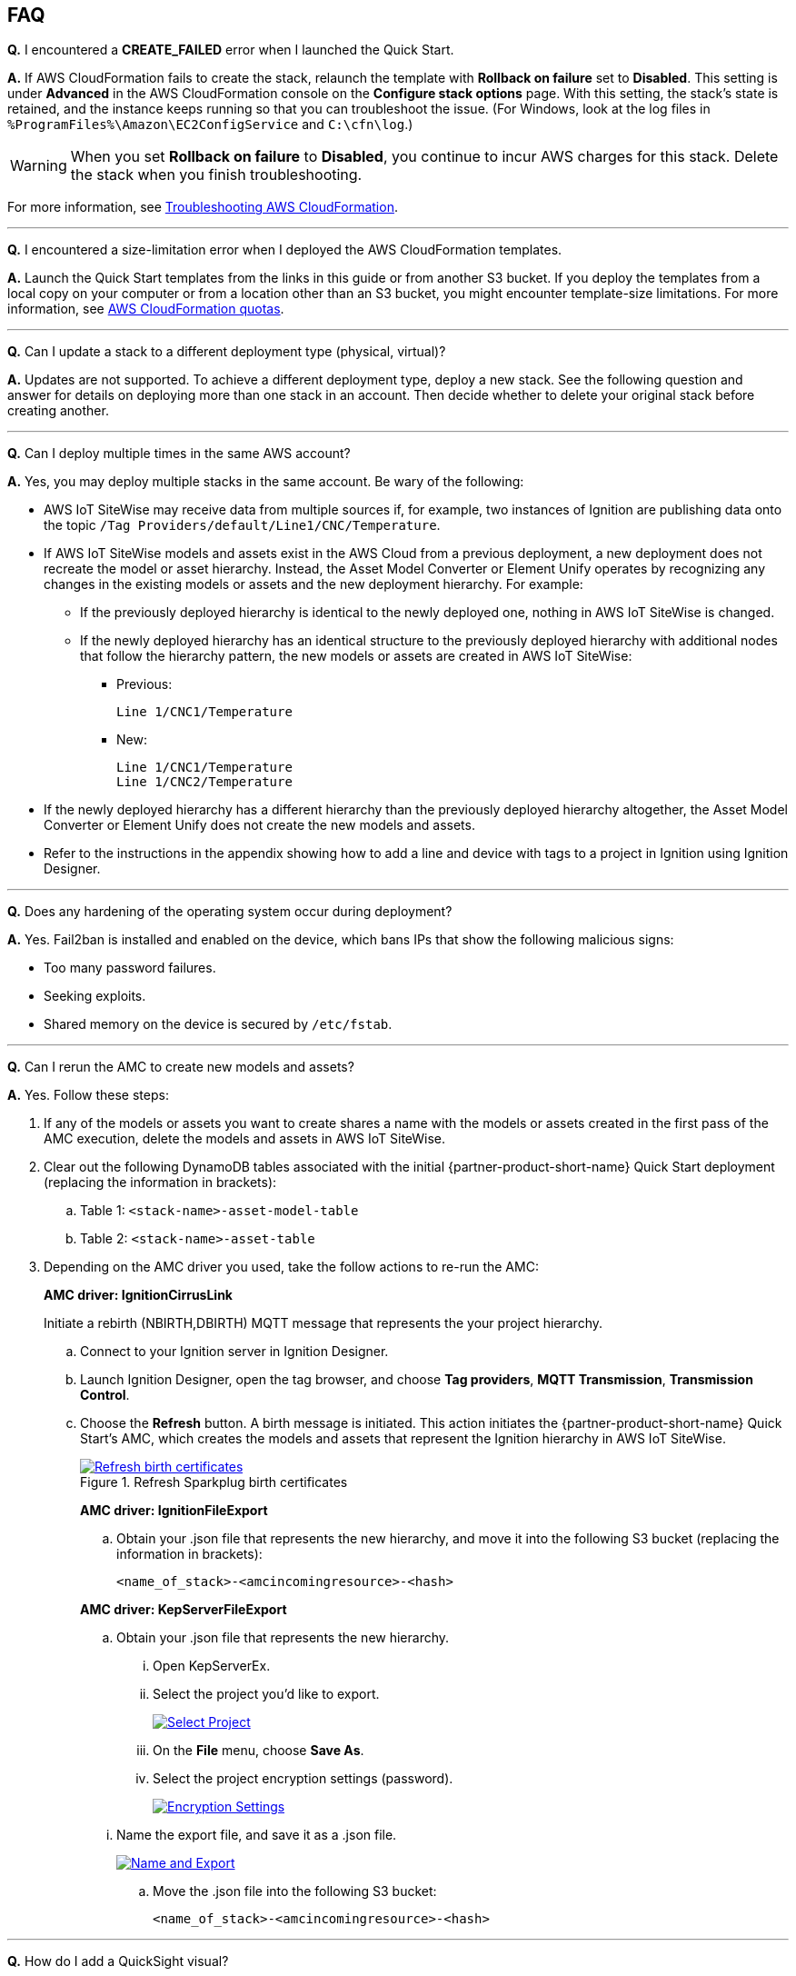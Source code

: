 // Add any tips or answers to anticipated questions. This could include the following troubleshooting information. If you don't have any other Q&A to add, change "FAQ" to "Troubleshooting."

//
//faq_troubleshooting_virtual.adoc
//faq_troubleshooting_physical_greenfield.adoc
//faq_troubleshooting_physical_greenfield.adoc

:xrefstyle: short

== FAQ

*Q.* I encountered a *CREATE_FAILED* error when I launched the Quick Start.

*A.* If AWS CloudFormation fails to create the stack, relaunch the template with *Rollback on failure* set to *Disabled*. This setting is under *Advanced* in the AWS CloudFormation console on the *Configure stack options* page. With this setting, the stack's state is retained, and the instance keeps running so that you can troubleshoot the issue. (For Windows, look at the log files in `%ProgramFiles%\Amazon\EC2ConfigService` and `C:\cfn\log`.)
// If you're deploying on Linux instances, provide the location for log files on Linux, or omit this sentence.

WARNING: When you set *Rollback on failure* to *Disabled*, you continue to incur AWS charges for this stack. Delete the stack when you finish troubleshooting.

For more information, see https://docs.aws.amazon.com/AWSCloudFormation/latest/UserGuide/troubleshooting.html[Troubleshooting AWS CloudFormation^].

'''
*Q.* I encountered a size-limitation error when I deployed the AWS CloudFormation templates.

*A.* Launch the Quick Start templates from the links in this guide or from another S3 bucket. If you deploy the templates from a local copy on your computer or from a location other than an S3 bucket, you might encounter template-size limitations. For more information, see http://docs.aws.amazon.com/AWSCloudFormation/latest/UserGuide/cloudformation-limits.html[AWS CloudFormation quotas^].

'''
*Q.* Can I update a stack to a different deployment type (physical, virtual)? 

*A.* Updates are not supported. To achieve a different deployment type, deploy a new stack. See the following question and answer for details on deploying more than one stack in an account. Then decide whether to delete your original stack before creating another.

'''
*Q.* Can I deploy multiple times in the same AWS account? 

*A.* Yes, you may deploy multiple stacks in the same account. Be wary of the following: 

* AWS IoT SiteWise may receive data from multiple sources if, for example, two instances of Ignition are publishing data onto the topic `/Tag Providers/default/Line1/CNC/Temperature`.

* If AWS IoT SiteWise models and assets exist in the AWS Cloud from a previous deployment, a new deployment does not recreate the model or asset hierarchy. Instead, the Asset Model Converter or Element Unify operates by recognizing any changes in the existing models or assets and the new deployment hierarchy. For example: 
** If the previously deployed hierarchy is identical to the newly deployed one, nothing in AWS IoT SiteWise is changed.

** If the newly deployed hierarchy has an identical structure to the previously deployed hierarchy with additional nodes that follow the hierarchy pattern, the new models or assets are created in AWS IoT SiteWise:
*** Previous:
 
 Line 1/CNC1/Temperature

*** New:

 Line 1/CNC1/Temperature
 Line 1/CNC2/Temperature

* If the newly deployed hierarchy has a different hierarchy than the previously deployed hierarchy altogether, the Asset Model Converter or Element Unify does not create the new models and assets.
* Refer to the instructions in the appendix showing how to add a line and device with tags to a project in Ignition using Ignition Designer.

//TODO Shivansh, The above answer assumes an AMC deployment. Please update this answer to address Element Unify too. Done

//TODO Shivansh, Please review the whole FAQ section and adapt other answers for Element Unify wherever needed.- Done

'''
*Q.* Does any hardening of the operating system occur during deployment? 

*A.* Yes. Fail2ban is installed and enabled on the device, which bans IPs that show the following malicious signs: 

* Too many password failures.
* Seeking exploits.
* Shared memory on the device is secured by `/etc/fstab`.

'''
*Q.* Can I rerun the AMC to create new models and assets? 

*A.* Yes. Follow these steps:

. If any of the models or assets you want to create shares a name with the models or assets created in the first pass of the AMC execution, delete the models and assets in AWS IoT SiteWise.
. Clear out the following DynamoDB tables associated with the initial {partner-product-short-name} Quick Start deployment (replacing the information in brackets):
.. Table 1: `<stack-name>-asset-model-table`
.. Table 2: `<stack-name>-asset-table`

. Depending on the AMC driver you used, take the follow actions to re-run the AMC: 
+
*AMC driver: IgnitionCirrusLink*
+
Initiate a rebirth (NBIRTH,DBIRTH) MQTT message that represents the your project hierarchy.
+
.. Connect to your Ignition server in Ignition Designer.
.. Launch Ignition Designer, open the tag browser, and choose *Tag providers*, *MQTT Transmission*, *Transmission Control*. 
.. Choose the *Refresh* button. A birth message is initiated. This action initiates the {partner-product-short-name} Quick Start's AMC, which creates the models and assets that represent the Ignition hierarchy in AWS IoT SiteWise. 
+
.Refresh Sparkplug birth certificates
[link=images/RefreshBirthCertificates.png]
image::../images/RefreshBirthCertificates.png[Refresh birth certificates]
+
--
*AMC driver: IgnitionFileExport*

.. Obtain your .json file that represents the new hierarchy, and move it into the following S3 bucket (replacing the information in brackets):
+
`<name_of_stack>-<amcincomingresource>-<hash>`

*AMC driver: KepServerFileExport*

.. Obtain your .json file that represents the new hierarchy.

... Open KepServerEx.
... Select the project you'd like to export.
+
[link=images/SelectProject.png]
image::../images/SelectProject.png[Select Project]

... On the *File* menu, choose *Save As*.

... Select the project encryption settings (password).
+
[link=images/EncryptionSettings.png]
image::../images/EncryptionSettings.png[Encryption Settings]

//TODO Shivansh, Do you see value in the above screenshot for a tech-savvy customer? This seems like an image we could delete. Please review all the remaining screenshots in the guide, and delete any that simply illustrate UI elements that will be obvious in the moment. - These UIs are dense and during training PSAs have found people making mistakes without the screenshots. Images adds visual cues that help avoid those mistakes.

//TODO Shivansh, Please remove all unused .png files from the repo. Done.

... Name the export file, and save it as a .json file.
+
[link=images/NameAndExport.png]
image::../images/NameAndExport.png[Name and Export]

.. Move the .json file into the following S3 bucket:
+
`<name_of_stack>-<amcincomingresource>-<hash>`
--

'''
*Q.*
How do I add a QuickSight visual?

*A.*
You may create Amazon QuickSight visuals for the data that is put in the S3 bucket by the Kinesis Data Firehose. Before you create these visuals, complete the following prerequisite steps:

Prerequisites:

. Sign in to the AWS Management Console, and open the QuickSight service console.
.. If you have not previously used QuickSight, you are prompted to grant access to QuickSight. See https://docs.aws.amazon.com/quicksight/latest/user/getting-started.html[Getting Started with Data Analysis in Amazon QuickSight^] for additional details.
. Create a QuickSight visual.
.. The data source is the S3 bucket that receives data by the AWS IoT Core rule. The S3 bucket is named `<stack_name>-imcs3bucket-<hash>` (replacing the information in brackets).
.. Open the Amazon QuickSight console, and choose *New analysis*, *New dataset*. Choose the Amazon S3 service icon. 
.. Add details for the dataset:
... Data source name: Provide a name for the {partner-product-short-name} dataset, such as *IMC-QS-Dataset*.
... Manifest file: Leave the *URL* radio button chosen for the *Upload a manifest file* text entry option, and paste the URL of the S3 bucket manifest file. The manifest file is located in the same S3 bucket where the data is stored (S3 bucket name: `<stack_name>-imcs3bucket-<hash>`). 
... The manifest file is named `imcquicksightdata.json`. The URL follows this naming convention:
+
`https://<stack_name>-imcs3bucket-<hash>.s3.amazonaws.com/imcquicksightdata.json`

'''
*Q.* I am an ISV partner. How can I create a connector to interface my software to Element Unify?

*A.* You can find documentation for developing connectors for ISV partners in the https://github.com/aws-quickstart/quickstart-aws-industrial-machine-connectivity/blob/main/assets/readme/unify-connector-development-guide.md[Element Unify connector development guide^]. You can also find a reference guide through the https://app001-aws.elementanalytics.com/docs[Element Unify developer portal^] after you sign in to your Element account.

== Troubleshooting

*Quarantined certificate in Ignition doesn't show up (or data doesn't show up for dataflow 1)*

First, verify that the Ignition trial period (two hours) has not expired. If that action does not remediate the issue, repeat the process of refreshing the AWS IoT SiteWise gateway:

. Open the AWS IoT SiteWise console, and choose *Edge*, *Gateways*.
. Choose the gateway created during the stack launch (replacing the information in brackets):
.. Naming convention: `<name_of_stack>_Automated_Gateway`
. In the *Source Configuration for Automated Gateway Config* section, choose *Edit*.
. Choose *Save* at the bottom. No changes are necessary. This action activates the AWS IoT SiteWise gateway to ensure that data flows from the OPC UA server. 
. If it hasn't already been done, navigate to Ignition, and look for and accept the quarantined certificate.

* If using KepServer for Windows, ensure that your default firewalls have been turned off. They prevent the AWS IoT SiteWise gateway certificates from showing up.

'''
*Can't access Ignition web UI*

Ensure that you're attempting to connect from the same network you defined as your public IP while setting up the stack. If you're attempting from a different network, edit the security group associated with the two EC2 instances. (It's the same security group.)

. Open the EC2 console.
. Choose one of the two EC2 instances that has been created for your deployment.
. Scroll to the right and choose the security group associated with the EC2 instance.
. Edit the inbound rules for the rule associated with port 8088 to match the IP address you're attempting the connection from. 

'''
*Narrowing Ignition or AWS IoT Greengrass permissions (for workload template deployments only)*

. Open the EC2 console.
. Take note of the private IP addresses of the following:
.. The AWS IoT Greengrass EC2 instance for the current deployment
.. The Ignition EC2 instance for the current deployment
. Choose one of the two EC2 instances that has been created for your deployment.
. Scroll to the right and choose the security group associated with the EC2 instance.
. Edit the rule associated with port 8883 and replace *0.0.0.0/0* with the private IP address for the Ignition EC2 instance.
. Edit the rule associated with port 62541 and replace *0.0.0.0/0* with the private IP address for the AWS IoT Greengrass EC2 instance.

'''
*Models and assets weren't created in AWS IoT SiteWise*

If models and assets were not created in AWS IoT SiteWise and the Cirrus Link AMC driver was used, follow these steps to troubleshoot.

. Open the Ignition console, and navigate to MQTT transmission settings.
+
.Ignition—Settings
[link=images/IgnitionSettings.png]
image::../images/IgnitionSettings.png[Ignition settings]

. Choose *Servers*, *Settings*, *Edit*. 
. At the bottom of the screen, select the *Show advanced properties* check box.
. Under *Data Format Type*, choose *Sparkplug_B_v1_0_JSON*. 
. Choose *Save Changes*.
//TODO Shivansh, This is another example of a screenshot that I wonder if tech-savvy customers will find helpful. AWS style is to not illustrate the location of UI elements, such as this Save Changes button. Please scrutinize all screenshots and keep only those that add value. I'm pressing on this more as this doc grows. :) Done.

. Verify that `tagPathConfiguration` is not being filtered out:
.. In the MQTT transmission module settings, choose *Transmitters*, *Edit*. 
.. At the bottom of the screen, select the *Show advanced properties* check box. 
.. Verify that `tagPathConfiguration` is not being filtered out. 
+
If these settings are as shown in <<ignition-mqtt-filtered>> and you're still receiving errors, check the Lambda function responsible for creating the models and assets in AWS IoT SiteWise for errors:

.. Open the AWS Lambda console, and navigate to the function with this name (replacing the information in brackets):
    `<name_of_stack>-AssetModelIngestionLambdaResource-<hash>`
.. Choose the *Monitoring* tab.
.. Choose *View logs in CloudWatch*.
.. Select the most recent log stream, and find the error message to troubleshoot.

'''
*Data from the MQTT transmission module doesn't show up in the IoT cloud*

. Get the public IP address of that instance, and load a URL like this into any browser (replacing the information in brackets):

 http://<hardwarePrivateIP>:8088

. Open the Ignition web UI. Choose the gear-like icon on the left labeled *Config*. When prompted, log in. If you haven't already changed your password, do so after you've logged in. These are the default credentials:
* User name: admin
* Password: password (default password)
. Choose *MQTT Transmission*, *Settings*, *Server*. Confirm that the connectivity shows 1 of 1. If it doesn't, choose *Edit* and do the following:
.. Ensure that the URL is in this format: `ssl://<your_aws_account_iot_endpoint>:8883`
.. Download the .tar.gz` file that represents the non-GreenGrass IoT thing from the following S3 bucket location (replacing the information in brackets):
... Bucket name: `<stack_name>-devicesbucketresource-<hash>`
... Key name: `<name_for_edge_device_parameter>/<name_for_edge_device_parameter>Device.tar.gz`
.. Expand the tarball.
.. Replace the CA certificate file with `root.ca.pem` from the tarball package.
.. Replace the client certificate file with the `.pem` file from the tarball package.
.. Replace the client private key file with the `.private` file from the tarball package.
.. Choose *Save Changes*, and verify that the connectivity says *1 of 1*.
